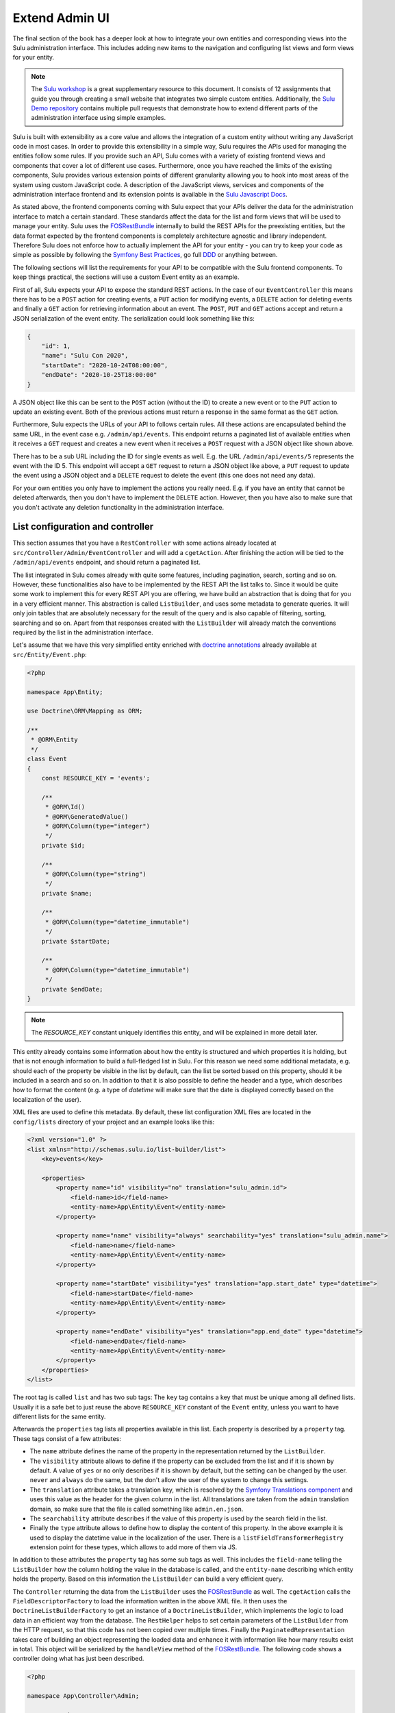 Extend Admin UI
===============

The final section of the book has a deeper look at how to integrate your own entities and corresponding views into the
Sulu administration interface. This includes adding new items to the navigation and configuring list views and form
views for your entity.

.. note::

    The `Sulu workshop`_ is a great supplementary resource to this document.
    It consists of 12 assignments that guide you through creating a small website that integrates two simple custom
    entities.
    Additionally, the `Sulu Demo repository`_ contains multiple pull requests that demonstrate how to extend different
    parts of the administration interface using simple examples.

Sulu is built with extensibility as a core value and allows the integration of a custom entity without writing any
JavaScript code in most cases. In order to provide this extensibility in a simple way, Sulu requires the APIs used for
managing the entities follow some rules. If you provide such an API, Sulu comes with a variety of existing frontend
views and components that cover a lot of different use cases. Furthermore, once you have reached the limits of the
existing components, Sulu provides various extension points of different granularity allowing you to hook into most
areas of the system using custom JavaScript code. A description of the JavaScript views, services and components of
the administration interface frontend and its extension points is available in the `Sulu Javascript Docs`_.

As stated above, the frontend components coming with Sulu expect that your APIs deliver the data for the administration
interface to match a certain standard. These standards affect the data for the list and form views that will be used to
manage your entity. Sulu uses the `FOSRestBundle`_ internally to build the REST APIs for the preexisting entities, but
the data format expected by the frontend components is completely architecture agnostic and library independent.
Therefore Sulu does not enforce how to actually implement the API for your entity - you can try to keep your code as
simple as possible by following the `Symfony Best Practices`_, go full `DDD`_ or anything between.

The following sections will list the requirements for your API to be compatible with the Sulu frontend components.
To keep things practical, the sections will use a custom Event entity as an example.

First of all, Sulu expects your API to expose the standard REST actions. In the case of our ``EventController`` this
means there has to be a ``POST`` action for creating events, a ``PUT`` action for modifying events, a ``DELETE`` action
for deleting events and finally a ``GET`` action for retrieving information about an event. The ``POST``, ``PUT`` and
``GET`` actions accept and return a JSON serialization of the event entity. The serialization could look something
like this:

.. code-block:: json

    {
        "id": 1,
        "name": "Sulu Con 2020",
        "startDate": "2020-10-24T08:00:00",
        "endDate": "2020-10-25T18:00:00"
    }

A JSON object like this can be sent to the ``POST`` action (without the ID) to create a new event or to the ``PUT``
action to update an existing event. Both of the previous actions must return a response in the same format as the
``GET`` action.

Furthermore, Sulu expects the URLs of your API to follows certain rules. All these actions are encapsulated behind the
same URL, in the event case e.g. ``/admin/api/events``. This endpoint returns a paginated list of available entities
when it receives a ``GET`` request and creates a new event when it receives a ``POST`` request with a JSON object like
shown above.

There has to be a sub URL including the ID for single events as well. E.g. the URL ``/admin/api/events/5`` represents
the event with the ID 5. This endpoint will accept a ``GET`` request to return a JSON object like above, a ``PUT``
request to update the event using a JSON object and a ``DELETE`` request to delete the event (this one does not need
any data).

For your own entities you only have to implement the actions you really need. E.g. if you have an entity that cannot be
deleted afterwards, then you don't have to implement the ``DELETE`` action. However, then you have also to make sure
that you don't activate any deletion functionality in the administration interface.

List configuration and controller
---------------------------------

This section assumes that you have a ``RestController`` with some actions already located at
``src/Controller/Admin/EventController`` and will add a ``cgetAction``. After finishing the action will be tied to the
``/admin/api/events`` endpoint, and should return a paginated list.

The list integrated in Sulu comes already with quite some features, including pagination, search, sorting and so on.
However, these functionalities also have to be implemented by the REST API the list talks to. Since it would be quite
some work to implement this for every REST API you are offering, we have build an abstraction that is doing that for
you in a very efficient manner. This abstraction is called ``ListBuilder``, and uses some metadata to generate queries.
It will only join tables that are absolutely necessary for the result of the query and is also capable of filtering,
sorting, searching and so on. Apart from that responses created with the ``ListBuilder`` will already match the
conventions required by the list in the administration interface.

Let's assume that we have this very simplified entity enriched with `doctrine annotations`_ already available at
``src/Entity/Event.php``:

.. code-block:: php

    <?php

    namespace App\Entity;

    use Doctrine\ORM\Mapping as ORM;

    /**
     * @ORM\Entity
     */
    class Event
    {
        const RESOURCE_KEY = 'events';

        /**
         * @ORM\Id()
         * @ORM\GeneratedValue()
         * @ORM\Column(type="integer")
         */
        private $id;

        /**
         * @ORM\Column(type="string")
         */
        private $name;

        /**
         * @ORM\Column(type="datetime_immutable")
         */
        private $startDate;

        /**
         * @ORM\Column(type="datetime_immutable")
         */
        private $endDate;
    }

.. note::

    The `RESOURCE_KEY` constant uniquely identifies this entity, and will be explained in more detail later.

This entity already contains some information about how the entity is structured and which properties it is holding,
but that is not enough information to build a full-fledged list in Sulu. For this reason we need some additional
metadata, e.g. should each of the property be visible in the list by default, can the list be sorted based on this
property, should it be included in a search and so on. In addition to that it is also possible to define the header and
a type, which describes how to format the content (e.g. a type of `datetime` will make sure that the date is displayed
correctly based on the localization of the user).

XML files are used to define this metadata. By default, these list configuration XML files are located in the
``config/lists`` directory of your project and an example looks like this:

.. code-block:: xml

    <?xml version="1.0" ?>
    <list xmlns="http://schemas.sulu.io/list-builder/list">
        <key>events</key>

        <properties>
            <property name="id" visibility="no" translation="sulu_admin.id">
                <field-name>id</field-name>
                <entity-name>App\Entity\Event</entity-name>
            </property>

            <property name="name" visibility="always" searchability="yes" translation="sulu_admin.name">
                <field-name>name</field-name>
                <entity-name>App\Entity\Event</entity-name>
            </property>

            <property name="startDate" visibility="yes" translation="app.start_date" type="datetime">
                <field-name>startDate</field-name>
                <entity-name>App\Entity\Event</entity-name>
            </property>

            <property name="endDate" visibility="yes" translation="app.end_date" type="datetime">
                <field-name>endDate</field-name>
                <entity-name>App\Entity\Event</entity-name>
            </property>
        </properties>
    </list>

The root tag is called ``list`` and has two sub tags: The ``key`` tag contains a key that must be unique among all
defined lists. Usually it is a safe bet to just reuse the above ``RESOURCE_KEY`` constant of the ``Event`` entity,
unless you want to have different lists for the same entity.

Afterwards the ``properties`` tag lists all properties available in this list. Each property is described by a
``property`` tag. These tags consist of a few attributes:

- The ``name`` attribute defines the name of the property in the representation returned by the ``ListBuilder``.
- The ``visibility`` attribute allows to define if the property can be excluded from the list and if it is shown by
  default. A value of ``yes`` or ``no`` only describes if it is shown by default, but the setting can be changed by the
  user. ``never`` and ``always`` do the same, but the don't allow the user of the system to change this settings.
- The ``translation`` attribute takes a translation key, which is resolved by the `Symfony Translations component`_ and
  uses this value as the header for the given column in the list. All translations are taken from the ``admin``
  translation domain, so make sure that the file is called something like ``admin.en.json``.
- The ``searchability`` attribute describes if the value of this property is used by the search field in the list.
- Finally the ``type`` attribute allows to define how to display the content of this property. In the above example it
  is used to display the datetime value in the localization of the user. There is a ``listFieldTransformerRegistry``
  extension point for these types, which allows to add more of them via JS.

In addition to these attributes the ``property`` tag has some sub tags as well. This includes the ``field-name``
telling the ``ListBuilder`` how the column holding the value in the database is called, and the ``entity-name``
describing which entity holds the property. Based on this information the ``ListBuilder`` can build a very efficient
query.

The ``Controller`` returning the data from the ``ListBuilder`` uses the `FOSRestBundle`_ as well. The ``cgetAction``
calls the ``FieldDescriptorFactory`` to load the information written in the above XML file. It then uses the
``DoctrineListBuilderFactory`` to get an instance of a ``DoctrineListBuilder``, which implements the logic to load data
in an efficient way from the database. The ``RestHelper`` helps to set certain parameters of the ``ListBuilder`` from
the HTTP request, so that this code has not been copied over multiple times. Finally the ``PaginatedRepresentation``
takes care of building an object representing the loaded data and enhance it with information like how many results
exist in total. This object will be serialized by the ``handleView`` method of the `FOSRestBundle`_. The following code
shows a controller doing what has just been described.

.. code-block:: php

    <?php

    namespace App\Controller\Admin;

    use App\Entity\Event;
    use FOS\RestBundle\Controller\Annotations\RouteResource;
    use FOS\RestBundle\Routing\ClassResourceInterface;
    use FOS\RestBundle\View\View;
    use FOS\RestBundle\View\ViewHandlerInterface;
    use Sulu\Component\Rest\ListBuilder\Doctrine\DoctrineListBuilderFactoryInterface;
    use Sulu\Component\Rest\ListBuilder\Metadata\FieldDescriptorFactoryInterface;
    use Sulu\Component\Rest\ListBuilder\PaginatedRepresentation;
    use Sulu\Component\Rest\RestHelperInterface;
    use Symfony\Component\HttpFoundation\Response;

    /**
     * @RouteResource("event")
     */
    class EventController implements ClassResourceInterface
    {
        /**
         * @var ViewHandlerInterface
         */
        private $viewHandler;

        /**
         * @var FieldDescriptorFactoryInterface
         */
        private $fieldDescriptorFactory;

        /**
         * @var DoctrineListBuilderFactoryInterface
         */
        private $listBuilderFactory;

        /**
         * @var RestHelperInterface
         */
        private $restHelper;

        public function __construct(
            ViewHandlerInterface $viewHandler,
            FieldDescriptorFactoryInterface $fieldDescriptorFactory,
            DoctrineListBuilderFactoryInterface $listBuilderFactory,
            RestHelperInterface $restHelper
        ) {
            $this->viewHandler = $viewHandler;
            $this->fieldDescriptorFactory = $fieldDescriptorFactory;
            $this->listBuilderFactory = $listBuilderFactory;
            $this->restHelper = $restHelper;
        }

        public function cgetAction(): Response
        {
            $fieldDescriptors = $this->fieldDescriptorFactory->getFieldDescriptors(Event::RESOURCE_KEY);
            $listBuilder = $this->listBuilderFactory->create(Event::class);
            $this->restHelper->initializeListBuilder($listBuilder, $fieldDescriptors);

            $listRepresentation = new PaginatedRepresentation(
                $listBuilder->execute(),
                Event::RESOURCE_KEY,
                $listBuilder->getCurrentPage(),
                $listBuilder->getLimit(),
                $listBuilder->count()
            );

            return $this->viewHandler->handle(View::create($listRepresentation));
        }
    }

Register your new Controller in the ``config/routes_admin.yaml`` file the following way:

.. code-block:: yaml

    app_events_api:
        type: rest
        prefix: /admin/api
        resource: App\Controller\Admin\EventController
        name_prefix: app.

Configure resources
-------------------

At this point the controller should register its actions already as routes. If you have already created other actions
as well, then you should be able to see these actions when using the ``debug:router`` command from Symfony:

.. code-block:: bash

    $ bin/adminconsole debug:router | grep event
      app.get_events     GET      ANY      ANY    /admin/api/events.{_format}
      app.post_event     POST     ANY      ANY    /admin/api/events.{_format}
      app.get_event      GET      ANY      ANY    /admin/api/events/{id}.{_format}
      app.put_event      PUT      ANY      ANY    /admin/api/events/{id}.{_format}
      app.delete_event   DELETE   ANY      ANY    /admin/api/events/{id}.{_format}

.. note::

    Routes to this actions must be exposed using `FOSJsRoutingBundle`_, and also they must have set ``methods``
    parameter (e.g. ``options: ['expose' => true], methods: ['GET']``). Examples can be found at `Sulu Workshops`_, specificly in assignment 10.


These routes are spread over two different URLs, one without the ID (``/admin/api/events``) and one with the ID
(``/admin/api/events/{id}``). The first one is used to get a list of available events and to create new events, while
the latter is about already existing events.

The question is how to pass this information now to our administration JS application. One way would have been to
separately pass a ``getAction``, a ``postAction``, a ``deleteAction`` and so on to every part of the application that
needs something like this. This would be a bit tedious, therefore we decided to introduce a concept called resources.
Every resource is identified by a unique key, which we added as a constant to the ``Event`` entity above. So our
example uses ``events`` as the resource key. A list URL (``/admin/api/events``) and/or a detail URL
(``/admin/api/events/{id}``) will be assigned to every resource key. Afterwards the resource key can be used in
multiple places, without worrying about which exact actions have to be used.

This is done by using the ``sulu_admin.resources`` configuration. The following configuration can be placed e.g. in the
`/config/packages/sulu_admin.yaml` file of your project:

.. code-block:: yaml

    sulu_admin:
        resources:
            events:
                routes:
                    list: app.get_events
                    detail: app.get_event

The configuration makes use of the route names you have seen listed above by the `debug:router` command. For both
variants of the URL (``/admin/api/events`` and ``/admin/api/events/{id}``) one representative is used as a proxy for the
list and detail URL - whereby the detail URL has to be the one including the ID.

Admin class
-----------

After having registered the ``events`` resource, we can continue to include the events in the administration interface.
This is not done via a configuration, but in a separate ``Admin`` class. These ``Admin`` classes are registered as
services and collected by the system using `tags`_, which in turn calls their methods. This approach has the advantage
that you can use other services when adding stuff to the administration interface.

The two most important hooks are for views and navigation items.

Views are `React`_ components, whereby Sulu comes with
a few of them predefined. These predefined views can be configured via certain options, so that they are reusable in
different contexts. Such a view takes most of the space of the screen, the only things being excluded from it being the
toolbar on the very top of the screen and the navigation on the left.

.. figure:: ../img/extend-admin-screen-adjustment.jpg

Navigation items allow to add an item to the navigation on the left. Therefore they have to describe the title of this
item and where to navigate when the user clicks on the item.

The ``EventAdmin`` class can be located e.g. at the `/src/Admin` folder of your project. The two important methods are
called ``configureNavigationItems`` and ``configureViews``. The following example omits the implementation for these
methods, but it will be already correctly registered in the service container of Symfony without any configuration
because of the autoconfigure feature of Symfony:

.. code-block:: php

    <?php

    namespace App\Admin;

    use Sulu\Bundle\AdminBundle\Admin\Admin;
    use Sulu\Bundle\AdminBundle\Admin\Navigation\NavigationItemCollection;
    use Sulu\Bundle\AdminBundle\Admin\View\ViewBuilderFactoryInterface;
    use Sulu\Bundle\AdminBundle\Admin\View\ViewCollection;

    class EventAdmin extends Admin
    {
        /**
         * @var ViewBuilderFactoryInterface
         */
        private $viewBuilderFactory;

        public function __construct(ViewBuilderFactoryInterface $viewBuilderFactory)
        {
            $this->viewBuilderFactory = $viewBuilderFactory;
        }

        public function configureNavigationItems(NavigationItemCollection $navigationItemCollection): void
        {
            // add navigation items
        }

        public function configureViews(ViewCollection $viewCollection): void
        {
            // add views
        }
    }

Configure list view
-------------------

Views are the most important administration concept in Sulu. In JS a so called ``ViewRegistry`` exists, where a mapping
from a `React`_ component to a string is established. This string can be used as a key when defining views in the
previously mentioned ``Admin`` classes. Therefore a ``View`` class in PHP exists, which requires at least a ``name``, a
``path`` and a ``type``. The ``name`` must be unique and is e.g. used to reference this specific view in different
places, e.g. for the routing in the JS application. The ``path`` defines under which URL this view is displayed, and
the ``type`` is the reference to the React component in the ``ViewRegistry``.

Additionally the ``View`` class also has a ``setOption`` method, which allows to configure the ``View``. This allows us
to build the predefined views mentioned above. So the behavior of views can be influenced by these options, so we can
e.g. tell a view representing a list to load a different type of resource and reuse a lot of logic, instead of
implementing these things twice. And it allows you to build nice lists with a lot of features being consistent in the
entire system without touching a single line of JS.

However, directly using the ``View`` class does not really offer a nice developer experience, because this class cannot
really validate anything. It has to accept everything, because Sulu does not know what views will be registered in the
future. For this reason the concept of ``ViewBuilders`` has been introduced. As the name suggests it is an
implementation of the `Builder pattern`_, and provides a better interface to build specific views. For this purpose a
builder for each type of view has been implemented, which can consider the options required for each view. All of them
have in common that they share a ``getView`` method, which return a ``View`` object with the correctly set options. This
function can also validate the input and throw proper ``Exceptions`` in case some option does not make any sense.

All of these ``ViewBuilders`` are created by the ``ViewBuilderFactory``, which is a service that has already been
injected in the code example of the ``Admin`` class above. The minimum code to only show a list with already existing
items looks like this:

.. code-block:: php

    <?php

    namespace App\Admin;

    use App\Entity\Event;
    use Sulu\Bundle\AdminBundle\Admin\Admin;
    use Sulu\Bundle\AdminBundle\Admin\View\ViewBuilderFactoryInterface;
    use Sulu\Bundle\AdminBundle\Admin\View\ViewCollection;

    class EventAdmin extends Admin
    {
        const EVENT_LIST_VIEW = 'app.events_list';

        /**
         * @var ViewBuilderFactoryInterface
         */
        private $viewBuilderFactory;

        public function __construct(ViewBuilderFactoryInterface $viewBuilderFactory)
        {
            $this->viewBuilderFactory = $viewBuilderFactory;
        }

        // ...

        public function configureViews(ViewCollection $viewCollection): void
        {
            $listView = $this->viewBuilderFactory->createListViewBuilder(static::EVENT_LIST_VIEW, '/events')
                ->setResourceKey(Event::RESOURCE_KEY)
                ->setListKey('events')
                ->addListAdapters(['table']);

            $viewCollection->add($listView);
        }
    }

The ``createListViewBuilder`` method returns a ``ListViewBuilder``, which already knows which type of view it needs.
Therefore we only need to name the view (``app.events_list`` in this example), and tell Sulu on which URL it should be
rendered (``/events``). Then the previously defined resource key from the `Configure resources`_ section and the list
key from the XML in the `List configuration and controller`_ section are defined. The list adapters define how the list
shows the content it has loaded. There is a ``listAdapterRegistry`` JS extension point to register adapter, but for
now we use the ``table`` adapter, which makes use of an HTML table element.

Finally the ``View`` object has to be added to the ``ViewCollection``, which is passed as the first parameter to the
``configureViews`` method. This has been implemented like this to allow other bundles to further manipulate views that
have already been added by bundles registered previously.

After that an empty list should appear on ``/admin/#/events``. But if you add some data to the ``event`` table it
should be listed:

.. figure:: ../img/extend-admin-list.jpg

Configure navigation
--------------------

The ``configureNavigationItems`` method is quite similar to the ``configureViews`` method. It passes an object of type
``NavigationItemCollection`` as first parameter, which can be used to add new ``NavigationItems`` resp. to manipulate
the ones that have already been added before.

The ``NavigationItem`` accepts a name as constructor parameter, which will also be used as translation key and
translated by the `Symfony Translations component`_. The other mandatory thing to set is the view, which is referenced
by the name used in the ``createListViewBuilder`` call in `Configure list view`_. With ``setIcon`` the icon shown right
next to the translation is defined, whereby every icon is referenced by a string. If the string starts with `su-`, then
our own icon font is used. However, if the Sulu icon font does not have a matching icon, then the prefix `fa-` can be
used to choose an icon from the `Font Awesome icon font`_. Finally ``setPosition`` allows to decide where to place that
``NavigationItem``. The items will be ordered by their position value.

.. code-block:: php

    <?php

    namespace App\Admin;

    use Sulu\Bundle\AdminBundle\Admin\Admin;
    use Sulu\Bundle\AdminBundle\Admin\Navigation\NavigationItem;
    use Sulu\Bundle\AdminBundle\Admin\Navigation\NavigationItemCollection;

    class EventAdmin extends Admin
    {
        const EVENT_LIST_VIEW = 'app.events_list';

        // ...

        public function configureNavigationItems(NavigationItemCollection $navigationItemCollection): void
        {
            $eventNavigationItem = new NavigationItem('app.events');
            $eventNavigationItem->setView(static::EVENT_LIST_VIEW);
            $eventNavigationItem->setIcon('su-calendar');
            $eventNavigationItem->setPosition(30);

            $navigationItemCollection->add($eventNavigationItem);
        }

        // ...
    }

Form configuration
------------------

The ``Form`` component in Sulu has the same problem as the ``List``: The metadata we have delivered so far (including
the list and doctrine annotations) are not enough to render an actual form. The most important information missing is
how to render the information. Doctrine already gives us some information about the type, e.g. that a certain property
is a string, but Sulu still does not know how to render this information. A string could represented e.g. in a simple
``input`` field, in a ``textarea`` or in a rich text editor. That is why we need more information in separate XML file.

Form configuration XML files are located in the ``config/forms`` directory of your project by default and look similar
to the following example:

.. code-block:: xml

    <?xml version="1.0" ?>
    <form xmlns="http://schemas.sulu.io/template/template"
        xmlns:xsi="http://www.w3.org/2001/XMLSchema-instance"
        xsi:schemaLocation="http://schemas.sulu.io/template/template http://schemas.sulu.io/template/form-1.0.xsd"
    >
        <key>event_details</key>

        <properties>
            <property name="name" type="text_line" mandatory="true" colspan="12">
                <meta>
                    <title>sulu_admin.name</title>
                </meta>
                <params>
                    <param name="headline" value="true"/>
                </params>
            </property>

            <property name="startDate" type="date" mandatory="true" colspan="12">
                <meta>
                    <title>app.start_date</title>
                </meta>
            </property>

            <property name="endDate" type="date" mandatory="true" colspan="12">
                <meta>
                    <title>app.end_date</title>
                </meta>
            </property>
        </properties>
    </form>

Since the problem is very similar to the ``List`` view, the metadata also looks quite similar. The root tag is called
``form`` this time, and the first sub tag is a ``key``, which has the same purpose as on lists: Uniquely identify
metadata for a form. Since many resources consist of many tabs in the administration interface there can potentially be
many forms for every resource. Therefore the ``key`` is usually not only the same as the resource key, but a suffix is
added.

Afterwards every field showing up in this specific form will be listed as a ``property`` tag. Each of the properties
has a few attributes:

- ``name`` is the key in the JSON returned from the server, so usually the name from the property on the entity.
- ``type`` describes how to render the value of the given property and makes use of so called field types. Sulu has a
  ``fieldRegistry`` JS extension point containing all available field types.
- ``mandatory`` defines if the field is required in order for the form to be submitted.
- ``colspan`` allows to define the width of the field. A value of ``12`` means that the entire available width is used,
  using smaller numbers result in an accordingly smaller field.
- ``disabledCondition`` allows to define a condition to render the field as disabled. It works the
  same way like for :ref:`template properties <templates-properties-visible-disabled-conditions>`.
- ``visibleCondition`` allows to define a condition to show or hide the field. It works the
  same way like for :ref:`template properties <templates-properties-visible-disabled-conditions>`.

.. note::

    To display current values, the JSON returned from the server must provide the value with a key that matches the ``name`` of the field.
    The format of the value of a field depends on the ``type`` of the field.
    In general, the values returned by the server should be in the same format as the values which are sent to the server when the form is saved.

The ``property`` tag also has some sub tags: The ``meta`` tag contains the ``title`` tag, which takes a translation key
and uses the `Symfony Translations component`_ to get the texts for the ``Form`` component.

.. note::

    If you do not want to use Symfony translations you can also pass a ``lang`` attribute to the ``title`` tag. In that
    case the passed string will be used for the given language as it is.

Furthermore the ``params`` tag can be used to customize the fields in certain ways. E.g. you see in the above XML that
the ``name`` property has a parameter called ``headline`` being set to ``true``. This will cause the field type
registered as ``text_line`` to render an ``input`` with a bigger font size. Every field type has its own set of
``params`` it will act on. You can have a look at our documentation at :doc:`../reference/content-types/index` to learn
more about them.

Configure form views
--------------------

In `Configure list view`_ you have already seen how to add a ``ListView``. The same has to be done now for the event
forms. We need to separately register two different forms, because the edit and create form have different paths.

However, both of these forms consist of two different views in our example. That's because Sulu allows to nest views as
well. You can assign a parent to each view, then this view will be rendered as child of its parent view (be aware that
the parent view must support this). In this case the parent view is a ``ResourceTabs`` view, which accepts multiple
children, whereby each of the children is shown as a separate tab. This example only makes use of a single tab, but if
you have multiple tabs you usually want to avoid that the same data is loaded over and over again every time you switch
between tabs. For this reason the responsibility of loading this data was moved to the ``ResourceTabs`` view. This view
will not be destroyed when switching between tabs, and therefore continues to hold the requested data from the server.

The child components of the ``ResourceTabs`` view will retrieve the data, and can make use of it without requesting it
again. For the events we use the ``Form`` view with the configuration already defined in `Form configuration`_. This
will render a form with all the fields defined in the XML file. It is also necessary to define some so called
``toolbarActions``. These define which buttons should appear in the top toolbar of Sulu while this view is shown. The
same concept is also in place for the ``List`` view. Similar to other parts of the system, there is a
``formToolbarActionRegistry`` and a ``listToolbarActionRegistry`` extension point that allow to register custom
toolbar actions that can be identified by a key string. In the ``Admin`` class the ``ToolbarAction`` class in
combination with the ``addToolbarActions`` method can be used to add elements to the toolbar. The ``ToolbarAction``
class takes the key used in the registry as first constructor parameter, and an optional array containing some
settings specific to the toolbar action as the second. There are also some sub classes of ``ToolbarAction``, e.g.
the ``DropdownToolbarAction``, which have more specific constructors.

The following code applies all of the mentioned concepts:

.. code-block:: php

    <?php

    namespace App\Admin;

    use App\Entity\Event;
    use Sulu\Bundle\AdminBundle\Admin\Admin;
    use Sulu\Bundle\AdminBundle\Admin\View\ToolbarAction;
    use Sulu\Bundle\AdminBundle\Admin\View\ViewBuilderFactoryInterface;
    use Sulu\Bundle\AdminBundle\Admin\View\ViewCollection;

    class EventAdmin extends Admin
    {
        const EVENT_FORM_KEY = 'event_details';
        const EVENT_LIST_VIEW = 'app.events_list';
        const EVENT_ADD_FORM_VIEW = 'app.event_add_form';
        const EVENT_EDIT_FORM_VIEW = 'app.event_edit_form';

        /**
         * @var ViewBuilderFactoryInterface
         */
        private $viewBuilderFactory;

        public function __construct(ViewBuilderFactoryInterface $viewBuilderFactory)
        {
            $this->viewBuilderFactory = $viewBuilderFactory;
        }

        public function configureViews(ViewCollection $viewCollection): void
        {
            $listView = $this->viewBuilderFactory->createListViewBuilder(static::EVENT_LIST_VIEW, '/events')
                ->setResourceKey(Event::RESOURCE_KEY)
                ->setListKey('events')
                ->addListAdapters(['table'])
                ->setAddView(static::EVENT_ADD_FORM_VIEW)
                ->setEditView(static::EVENT_EDIT_FORM_VIEW)
                ->addToolbarActions([new ToolbarAction('sulu_admin.add'), new ToolbarAction('sulu_admin.delete')]);

            $viewCollection->add($listView);

            $addFormView = $this->viewBuilderFactory->createResourceTabViewBuilder(static::EVENT_ADD_FORM_VIEW, '/events/add')
                ->setResourceKey(Event::RESOURCE_KEY)
                ->setBackView(static::EVENT_LIST_VIEW);

            $viewCollection->add($addFormView);

            $addDetailsFormView = $this->viewBuilderFactory->createFormViewBuilder(static::EVENT_ADD_FORM_VIEW . '.details', '/details')
                ->setResourceKey(Event::RESOURCE_KEY)
                ->setFormKey(static::EVENT_FORM_KEY)
                ->setTabTitle('sulu_admin.details')
                ->setEditView(static::EVENT_EDIT_FORM_VIEW)
                ->addToolbarActions([new ToolbarAction('sulu_admin.save'), new ToolbarAction('sulu_admin.delete')])
                ->setParent(static::EVENT_ADD_FORM_VIEW);

            $viewCollection->add($addDetailsFormView);

            $editFormView = $this->viewBuilderFactory->createResourceTabViewBuilder(static::EVENT_EDIT_FORM_VIEW, '/events/:id')
                ->setResourceKey(Event::RESOURCE_KEY)
                ->setBackView(static::EVENT_LIST_VIEW);

            $viewCollection->add($editFormView);

            $editDetailsFormView = $this->viewBuilderFactory->createFormViewBuilder(static::EVENT_EDIT_FORM_VIEW . '.details', '/details')
                ->setResourceKey(Event::RESOURCE_KEY)
                ->setFormKey(static::EVENT_FORM_KEY)
                ->setTabTitle('sulu_admin.details')
                ->addToolbarActions([new ToolbarAction('sulu_admin.save'), new ToolbarAction('sulu_admin.delete')])
                ->setParent(static::EVENT_EDIT_FORM_VIEW);

            $viewCollection->add($editDetailsFormView);
        }
    }

The first thing that changed compared to the previous listing of the ``Admin`` class is that a few function calls to
the ``ListViewBuilder`` have been added. The ``setAddView`` and ``setEditView`` calls define to which views this list
is linked. The edit view is used when an element in the list is clicked. The ``List`` view will append the ID and
navigate to this view. The add view is similar, but is used when the toolbar action with the key ``sulu_admin.add`` is
clicked. This action is added using the ``addToolbarActions`` call along with the ``sulu_admin.delete`` toolbar action,
which allows to delete selected items from the list.

The views for the add and edit form look quite similar, except for the URLs they are using. Both of them make use of
the ``createResourceTabViewBuilder`` call returning a ``ResourceTabViewBuilder``. Setting the ``resourceKey`` for this
view is mandatory, so that it knows which resource it should load. In the edit view we also define an ``:id`` parameter
in the path. Parameters are prefixed with a colon, and views can access their values. This way the ``ResourceTabs``
know which resource it has to load. If a ``backView`` is set a back button appears in the toolbar, which navigates to
the given view.

Both ``Form`` views created by the ``createFormViewBuilder`` call look very similar as well. They need two different
keys: The ``resourceKey`` to load the correct resource for the form and the ``formKey`` to know which form fields to
display.

.. note::

    Splitting into ``resourceKey`` and ``formKey`` does not seem to make a lot sense in this example, but if you have
    bigger resources it might make sense to spread the fields over multiple different tabs, each showing a different
    form.

The forms also get a ``tabTitle``, which is a translation key being used as the title of a tab after it has been
translated. The ``addToolbarActions`` method adds the save and delete buttons. Then the form is attached to the correct
``ResourceTabs`` view by setting it as their parent. Mind that the path of the forms only contains the part specific
to this tab. The path of the parent will be automatically prepended.

The only other difference between the add and edit form is that the add form needs to know where to navigate after the
resource has been successfully created. That is what the ``setEditView`` call is doing, which usually shows to the
corresponding edit form.

While it mostly does not make any sense to have multiple tabs in an add form (because Sulu will reset data when
switching between tabs) it is possible to add multiple edit form tabs to the ``ResourceTabs`` by adding more views with
the same ``parent``. The main use cases for this are splitting a single resource into multiple tabs (use the same
``resourceKey`` but different ``formKey``) or if a resource has some sub resources (there is e.g. also the
``FormOverlayList`` view which suits that use case very well).

After successfully finishing the above steps you should be able to see the form you have configured when clicking the
edit icon in the list or if you click the add button in the toolbar:

.. figure:: ../img/extend-admin-form.jpg

Selection field type
--------------------

Most of the time it also makes sense for the resources resp. entities you are creating to be assigned at other places.
In the event example it could e.g. make sense to have a field to select similar events to the current one, in order to
show them on the website as well.

Since this is in our opinion a very important use case, we have tried to make creating such a field as easy as
possible. So, as with everything we have seen until now, it is not necessary to write a single line of JS in order to
make this work. Instead the concept of ``field_type_options`` exists, which allows to add additional field types based
on already existing ones customized by a certain set of options. Sulu comes with two abstract field types like this,
the ``selection`` and ``single_selection`` field type.

These two abstract field types can be registered using the `Symfony Configuration`_. The following configuration shows
how to register two field types, one for selecting a single and one for selecting multiple events.

.. code-block:: yaml

    sulu_admin:
        field_type_options:
            selection:
                event_selection:
                    default_type: 'list_overlay'
                    resource_key: 'events'
                    view:
                        name: 'app.event_edit_form'
                        result_to_view:
                            id: 'id'
                    types:
                        list_overlay:
                            adapter: 'table'
                            list_key: 'events'
                            display_properties:
                                - 'name'
                            icon: 'su-calendar'
                            label: 'app.events'
                            overlay_title: 'app.events'
            single_selection:
                single_event_selection:
                    default_type: 'list_overlay'
                    resource_key: 'events'
                    view:
                        name: 'app.event_edit_form'
                        result_to_view:
                            id: 'id'
                    types:
                        list_overlay:
                            adapter: 'table'
                            list_key: 'events'
                            display_properties:
                                - 'name'
                            icon: 'su-calendar'
                            empty_text: 'app.location.no_selections'
                            overlay_title: 'app.locations'
                        auto_complete:
                            display_property: 'name'
                            search_properties:
                                - 'name'

The ``field_type_options`` configuration key of the ``sulu_admin`` section is the one we need to set to register new
field types. The level below ``field_type_options`` are the names of the abstract field types, in our case
``selection`` and ``single_selection``. These are not the field types you can use, they only act as a boilerplate for
other field types.

These other field types are mentioned one level deeper, namely ``event_selection`` and ``single_event_selection``, and
these are the field types that can be used as value in the ``type`` attribute of the form XML. The parent configuration
key describes which abstract field type is used as a blueprint. The configuration below depends on which blueprint has
been chosen.

Both abstract field types support different types. The ``selection`` allows to use an auto complete field (used e.g. by
the ``tag_selection``), a full ``List`` component (e.g. ``category_selection``) or a list overlay (e.g.
``page_selection``). The ``single_selection`` has similar options: There is also a list overlay and auto complete type.
Additionally it also offers a ``single_select`` type, which makes use of a standard dropdown element.

Two things every of the mentioned types share is the ``resource_key`` configuration, since all of the options have to
load some resource. This is again the string that has already be defined e.g. in the entity in the
`List configuration and controller`_ section.

The ``default_type`` you see in both configuration sections defines which of the configured types (you can configure
multiple types and use a param in the form XML to switch between them) is used if not specified otherwise.

Optionally a `view` configuration can be set. This configuration allows to define a deep link to the resulting UI. There
are two differnent configuration values for the the `view` option: `name` describes the name of the view to link to,
which needs to be the same as defined in the `Admin` class. The `result_to_view` configuration describes how to
translate the properties from the result to the parameters of the route of the view. In many cases the `id` of the
property should be mapped to the `id` parameter of the route, as it is done in the above example.

Some of the other properties in the above ``list_overlay`` configuration have already been explained in different parts
of this guide. The ``adapter`` describes how to display the list and the ``list_key`` defines which list XML
configuration to use. In addition to them the ``display_properties`` defines which properties to show in the field type
itself, the ``icon`` describes what is shown on the add button opening the overlay, ``label`` is the translation key used
in the header of the field type and ``overlay_title`` is the translation for the title in the overlay. In the single
variant you have an ``empty_text`` instead of a ``label``, which is only displayed if nothing has been selected. This
is necessary because the element looks a bit different.

.. figure:: ../img/extend-admin-field-types.jpg

The ``auto_complete`` section has a ``display_property`` configuration (mind the singular naming) defining which
property of the selected resource is shown. The ``search_properties`` describe which of the properties from the
resource are used to filter by the entered auto complete text.

This configuration is all that is necessary to get a field type that can be used in the form XML. If we e.g. want to
add a selection for multiple events for similar events and an auto complete for selecting only one event representing
the parent then the ``/config/forms/event_details.xml`` would look like this:

.. code-block:: xml

    <?xml version="1.0" ?>
    <form xmlns="http://schemas.sulu.io/template/template"
        xmlns:xsi="http://www.w3.org/2001/XMLSchema-instance"
        xsi:schemaLocation="http://schemas.sulu.io/template/template http://schemas.sulu.io/template/form-1.0.xsd"
    >
        <key>event_details</key>

        <properties>
            <!-- ... -->

            <property name="similar_events" type="event_selection">
                <meta>
                    <title>app.similar_events</title>
                </meta>
            </property>

            <property name="parent_event" type="single_event_selection">
                <meta>
                    <title>app.parent_event</title>
                </meta>
                <params>
                    <param name="type" value="auto_complete" />
                </params>
            </property>
        </properties>
    </form>

.. note::

    This will show the fields in the form, but they will not properly save, because the REST API will not accept them
    yet. In order for this to be working you have to handle these fields in the REST API as well.

.. _FOSRestBundle: https://symfony.com/doc/master/bundles/FOSRestBundle/index.html
.. _Symfony Best Practices: https://symfony.com/doc/current/best_practices.html
.. _DDD: https://en.wikipedia.org/wiki/Domain-driven_design
.. _doctrine annotations: https://www.doctrine-project.org/projects/doctrine-orm/en/2.6/reference/annotations-reference.html
.. _Symfony Translations component: https://symfony.com/doc/current/translation.html
.. _tags: https://symfony.com/doc/current/service_container/tags.html
.. _React: https://reactjs.org/
.. _Builder pattern: https://en.wikipedia.org/wiki/Builder_pattern
.. _Font Awesome icon font: https://fontawesome.com/
.. _Symfony Configuration: https://symfony.com/doc/current/configuration.html
.. _Sulu workshop: https://github.com/sulu/sulu-workshop
.. _Sulu Demo repository: https://github.com/sulu/sulu-demo/pulls?q=is%3Aopen+is%3Apr+label%3AExample
.. _Sulu Javascript Docs: https://jsdocs.sulu.io/
.. _FOSJsRoutingBundle: https://github.com/FriendsOfSymfony/FOSJsRoutingBundle/blob/master/Resources/doc/usage.rst
.. _Sulu Workshops: https://github.com/sulu/sulu-workshop/pulls
